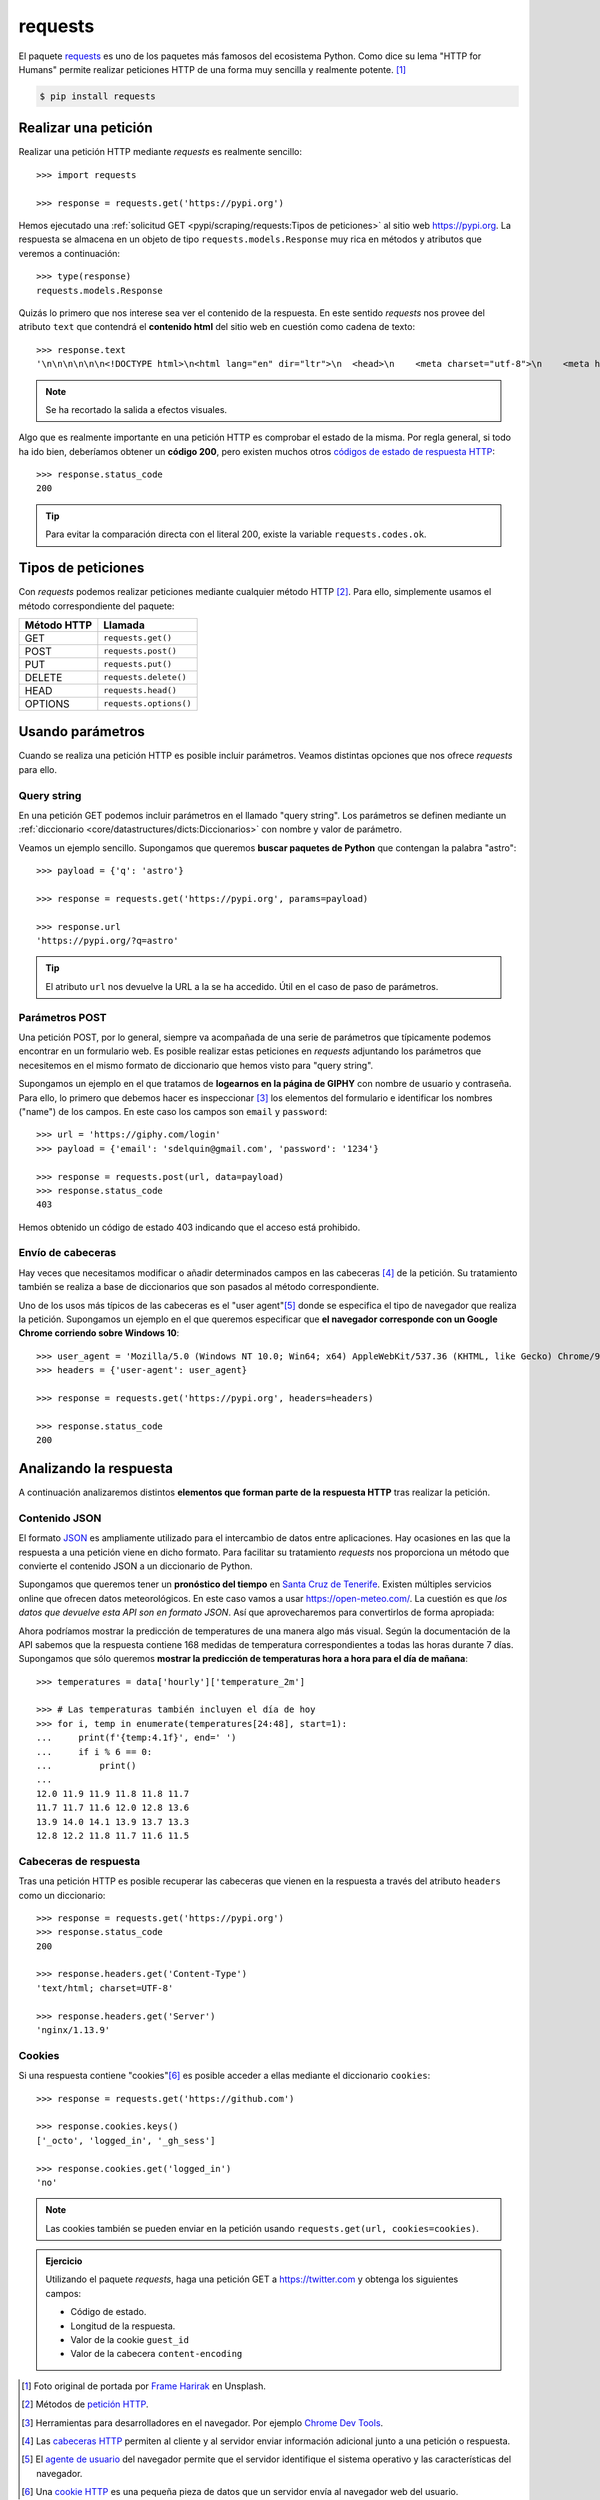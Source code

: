 ########
requests
########

.. image:: img/frame-harirak-2oBDlim9r98-unsplash.jpg

El paquete `requests <https://docs.python-requests.org/>`__ es uno de los paquetes más famosos del ecosistema Python. Como dice su lema "HTTP for Humans" permite realizar peticiones HTTP de una forma muy sencilla y realmente potente. [#plane-unsplash]_

.. code-block:: console

    $ pip install requests

*********************
Realizar una petición
*********************

Realizar una petición HTTP mediante *requests* es realmente sencillo::

    >>> import requests

    >>> response = requests.get('https://pypi.org')

Hemos ejecutado una :ref:`solicitud GET <pypi/scraping/requests:Tipos de peticiones>` al sitio web https://pypi.org. La respuesta se almacena en un objeto de tipo ``requests.models.Response`` muy rica en métodos y atributos que veremos a continuación::

    >>> type(response)
    requests.models.Response

Quizás lo primero que nos interese sea ver el contenido de la respuesta. En este sentido *requests* nos provee del atributo ``text`` que contendrá el **contenido html** del sitio web en cuestión como cadena de texto::

    >>> response.text
    '\n\n\n\n\n\n<!DOCTYPE html>\n<html lang="en" dir="ltr">\n  <head>\n    <meta charset="utf-8">\n    <meta http-equiv="X-UA-Compatible" content="IE=edge">\n    <meta name="viewport" content="width=device-width, initial-scale=1">\n\n    <meta name="defaultLanguage" content="en">\n    <meta name="availableLanguages" content="en, es, fr, ja, pt_BR, uk, el, de, zh_Hans, zh_Hant, ru, he, eo">\n\n    \n\n    <title>PyPI · The Python Package Index</title>\n    <meta name="description" content="The Python Package Index (PyPI) is a repository of software for the Python programming language.">\n\n    <link rel="stylesheet" href="/static/css/warehouse-ltr.69ee0d4e.css">\n    <link rel="stylesheet" href="/static/css/fontawesome.6002a161.css">\n    <link rel="stylesheet" href="/static/css/regular.98fbf39a.css">\n    <link rel="stylesheet" href="/static/css/solid.c3b5f0b5.css">\n    <link rel="stylesheet" href="/static/css/brands.2c303be1.css">\n    <link rel="stylesheet" href="https://fonts.googleapis.com/css?family=Source+Sans+Pro:400,400italic,600,600italic,700,700italic%7CSource+Code+Pro:500">\n    <noscript>\n      <link rel="stylesheet" href="/static/css/noscript.d4ce1e76.css">\n'

.. note:: Se ha recortado la salida a efectos visuales.

Algo que es realmente importante en una petición HTTP es comprobar el estado de la misma. Por regla general, si todo ha ido bien, deberíamos obtener un **código 200**, pero existen muchos otros `códigos de estado de respuesta HTTP <https://developer.mozilla.org/es/docs/Web/HTTP/Status>`_::

    >>> response.status_code
    200

.. tip:: Para evitar la comparación directa con el literal 200, existe la variable ``requests.codes.ok``.

*******************
Tipos de peticiones
*******************

Con *requests* podemos realizar peticiones mediante cualquier método HTTP [#http-methods]_. Para ello, simplemente usamos el método correspondiente del paquete:

+--------------+------------------------+
| Método HTTP  | Llamada                |
+==============+========================+
| GET          | ``requests.get()``     |
+--------------+------------------------+
| POST         | ``requests.post()``    |
+--------------+------------------------+
| PUT          | ``requests.put()``     |
+--------------+------------------------+
| DELETE       | ``requests.delete()``  |
+--------------+------------------------+
| HEAD         | ``requests.head()``    |
+--------------+------------------------+
| OPTIONS      | ``requests.options()`` |
+--------------+------------------------+

*****************
Usando parámetros
*****************

Cuando se realiza una petición HTTP es posible incluir parámetros. Veamos distintas opciones que nos ofrece *requests* para ello.

Query string
============

En una petición GET podemos incluir parámetros en el llamado "query string". Los parámetros se definen mediante un :ref:`diccionario <core/datastructures/dicts:Diccionarios>` con nombre y valor de parámetro.

Veamos un ejemplo sencillo. Supongamos que queremos **buscar paquetes de Python** que contengan la palabra "astro"::

    >>> payload = {'q': 'astro'}

    >>> response = requests.get('https://pypi.org', params=payload)

    >>> response.url
    'https://pypi.org/?q=astro'

.. tip:: El atributo ``url`` nos devuelve la URL a la se ha accedido. Útil en el caso de paso de parámetros.

Parámetros POST
===============

Una petición POST, por lo general, siempre va acompañada de una serie de parámetros que típicamente podemos encontrar en un formulario web. Es posible realizar estas peticiones en *requests* adjuntando los parámetros que necesitemos en el mismo formato de diccionario que hemos visto para "query string".

Supongamos un ejemplo en el que tratamos de **logearnos en la página de GIPHY** con nombre de usuario y contraseña. Para ello, lo primero que debemos hacer es inspeccionar [#inspect-tools]_ los elementos del formulario e identificar los nombres ("name") de los campos. En este caso los campos son ``email`` y ``password``::

    >>> url = 'https://giphy.com/login'
    >>> payload = {'email': 'sdelquin@gmail.com', 'password': '1234'}

    >>> response = requests.post(url, data=payload)
    >>> response.status_code
    403

Hemos obtenido un código de estado 403 indicando que el acceso está prohibido.

Envío de cabeceras
==================

Hay veces que necesitamos modificar o añadir determinados campos en las cabeceras [#http-headers]_ de la petición. Su tratamiento también se realiza a base de diccionarios que son pasados al método correspondiente.

Uno de los usos más típicos de las cabeceras es el "user agent"[#user-agent]_ donde se especifica el tipo de navegador que realiza la petición. Supongamos un ejemplo en el que queremos especificar que **el navegador corresponde con un Google Chrome corriendo sobre Windows 10**::

    >>> user_agent = 'Mozilla/5.0 (Windows NT 10.0; Win64; x64) AppleWebKit/537.36 (KHTML, like Gecko) Chrome/97.0.4692.99 Safari/537.36'
    >>> headers = {'user-agent': user_agent}

    >>> response = requests.get('https://pypi.org', headers=headers)

    >>> response.status_code
    200

***********************
Analizando la respuesta
***********************

A continuación analizaremos distintos **elementos que forman parte de la respuesta HTTP** tras realizar la petición.

Contenido JSON
==============

El formato `JSON`_ es ampliamente utilizado para el intercambio de datos entre aplicaciones. Hay ocasiones en las que la respuesta a una petición viene en dicho formato. Para facilitar su tratamiento *requests* nos proporciona un método que convierte el contenido JSON a un diccionario de Python.

Supongamos que queremos tener un **pronóstico del tiempo** en `Santa Cruz de Tenerife`_. Existen múltiples servicios online que ofrecen datos meteorológicos. En este caso vamos a usar https://open-meteo.com/. La cuestión es que *los datos que devuelve esta API son en formato JSON*. Así que aprovecharemos para convertirlos de forma apropiada:

.. code-block::
    :emphasize-lines: 10

    >>> sc_tfe = (28.4578025, -16.3563748)
    >>> params = dict(latitude=sc_tfe[0], longitude=sc_tfe[1], hourly='temperature_2m')
    >>> url = 'https://api.open-meteo.com/v1/forecast'

    >>> response = requests.get(url, params=params)

    >>> response.url
    'https://api.open-meteo.com/v1/forecast?latitude=28.4578025&longitude=-16.3563748&hourly=temperature_2m'

    >>> data = response.json()

    >>> type(data)
    dict

    >>> data.keys()
    dict_keys(['utc_offset_seconds', 'elevation', 'latitude', 'hourly_units', 'longitude', 'generationtime_ms', 'hourly'])

Ahora podríamos mostrar la predicción de temperatures de una manera algo más visual. Según la documentación de la API sabemos que la respuesta contiene 168 medidas de temperatura correspondientes a todas las horas durante 7 días. Supongamos que sólo queremos **mostrar la predicción de temperaturas hora a hora para el día de mañana**::

    >>> temperatures = data['hourly']['temperature_2m']

    >>> # Las temperaturas también incluyen el día de hoy
    >>> for i, temp in enumerate(temperatures[24:48], start=1):
    ...     print(f'{temp:4.1f}', end=' ')
    ...     if i % 6 == 0:
    ...         print()
    ...
    12.0 11.9 11.9 11.8 11.8 11.7
    11.7 11.7 11.6 12.0 12.8 13.6
    13.9 14.0 14.1 13.9 13.7 13.3
    12.8 12.2 11.8 11.7 11.6 11.5

Cabeceras de respuesta
======================

Tras una petición HTTP es posible recuperar las cabeceras que vienen en la respuesta a través del atributo ``headers`` como un diccionario::

    >>> response = requests.get('https://pypi.org')
    >>> response.status_code
    200

    >>> response.headers.get('Content-Type')
    'text/html; charset=UTF-8'

    >>> response.headers.get('Server')
    'nginx/1.13.9'

Cookies
=======

Si una respuesta contiene "cookies"[#http-cookies]_ es posible acceder a ellas mediante el diccionario ``cookies``::

    >>> response = requests.get('https://github.com')

    >>> response.cookies.keys()
    ['_octo', 'logged_in', '_gh_sess']

    >>> response.cookies.get('logged_in')
    'no'

.. note:: Las cookies también se pueden enviar en la petición usando ``requests.get(url, cookies=cookies)``.

.. admonition:: Ejercicio
    :class: exercise

    Utilizando el paquete *requests*, haga una petición GET a https://twitter.com y obtenga los siguientes campos:

    - Código de estado.
    - Longitud de la respuesta.
    - Valor de la cookie ``guest_id``
    - Valor de la cabecera ``content-encoding``

    .. only:: html
    
        |solution| :download:`req.py <files/req.py>`



.. --------------- Footnotes ---------------

.. [#plane-unsplash] Foto original de portada por `Frame Harirak`_ en Unsplash.
.. [#http-methods] Métodos de `petición HTTP`_.
.. [#inspect-tools] Herramientas para desarrolladores en el navegador. Por ejemplo `Chrome Dev Tools`_.
.. [#http-headers] Las `cabeceras HTTP`_ permiten al cliente y al servidor enviar información adicional junto a una petición o respuesta.
.. [#user-agent] El `agente de usuario`_ del navegador permite que el servidor identifique el sistema operativo y las características del navegador.
.. [#http-cookies] Una `cookie HTTP`_ es una pequeña pieza de datos que un servidor envía al navegador web del usuario.

.. --------------- Hyperlinks ---------------

.. _Frame Harirak: https://unsplash.com/@framemily?utm_source=unsplash&utm_medium=referral&utm_content=creditCopyText
.. _petición HTTP: https://developer.mozilla.org/es/docs/Web/HTTP/Methods
.. _Chrome Dev Tools: https://developer.chrome.com/docs/devtools/
.. _cabeceras HTTP: https://developer.mozilla.org/es/docs/Web/HTTP/Headers
.. _agente de usuario: https://developer.mozilla.org/es/docs/Web/HTTP/Headers/User-Agent
.. _JSON: https://developer.mozilla.org/es/docs/Learn/JavaScript/Objects/JSON
.. _Santa Cruz de Tenerife: https://es.wikipedia.org/wiki/Santa_Cruz_de_Tenerife
.. _cookie HTTP: https://developer.mozilla.org/es/docs/Web/HTTP/Cookies
